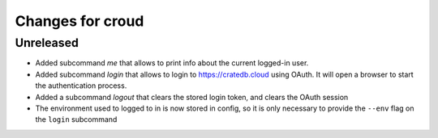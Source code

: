 =================
Changes for croud
=================

Unreleased
==========

- Added subcommand `me` that allows to print info about the current
  logged-in user.

- Added subcommand `login` that allows to login to https://cratedb.cloud
  using OAuth. It will open a browser to start the authentication process.

- Added a subcommand `logout` that clears the stored login token, and clears the OAuth session

- The environment used to logged to in is now stored in config, so it is only necessary to provide the ``--env`` flag on the ``login`` subcommand
